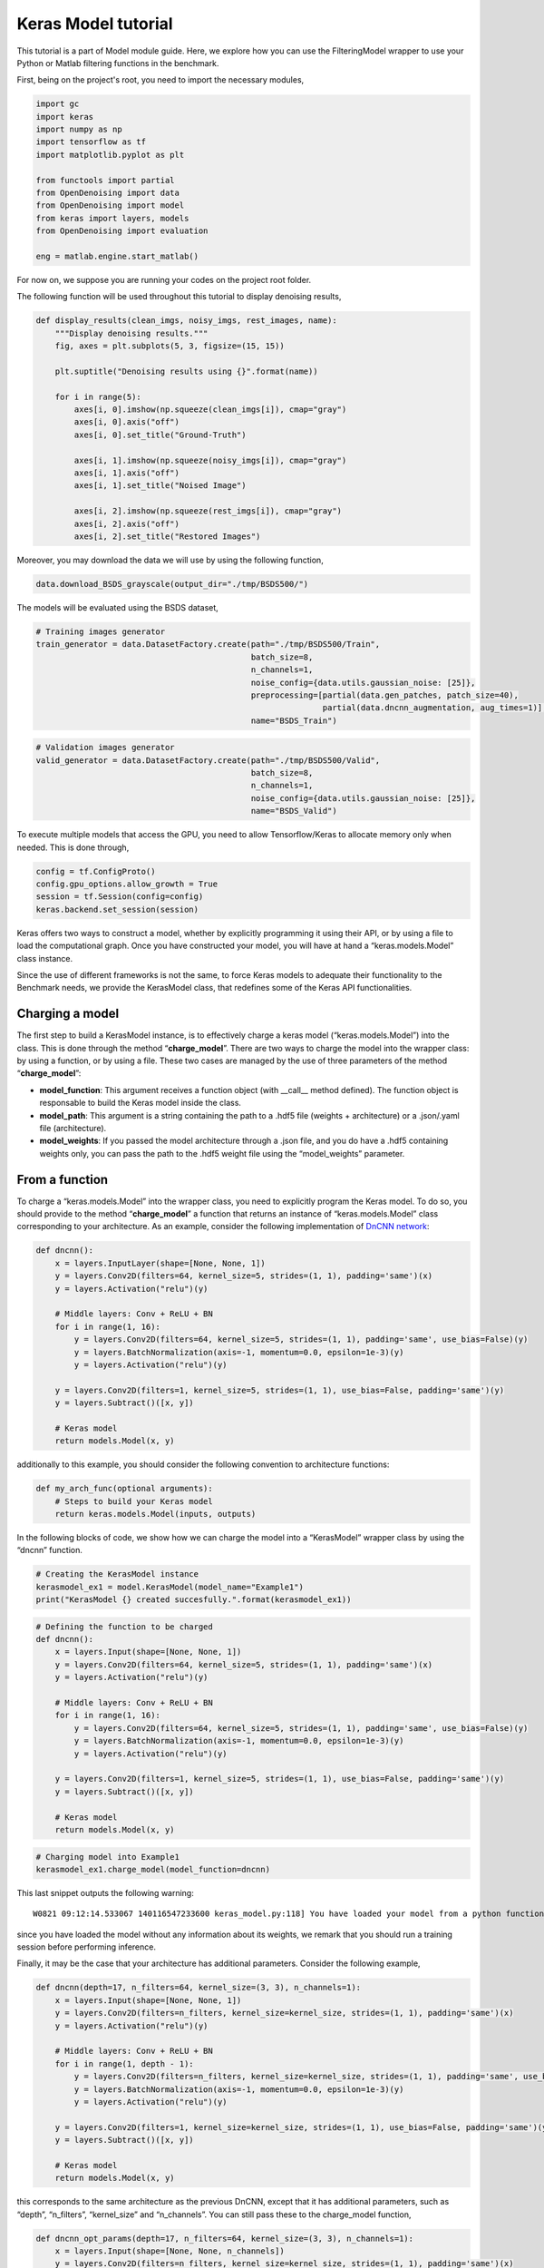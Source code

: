 Keras Model tutorial
====================

This tutorial is a part of Model module guide. Here, we explore how you
can use the FilteringModel wrapper to use your Python or Matlab
filtering functions in the benchmark.

First, being on the project's root, you need to import the necessary modules,

.. code:: python

    import gc
    import keras
    import numpy as np
    import tensorflow as tf
    import matplotlib.pyplot as plt

    from functools import partial
    from OpenDenoising import data
    from OpenDenoising import model
    from keras import layers, models
    from OpenDenoising import evaluation

    eng = matlab.engine.start_matlab()

For now on, we suppose you are running your codes on the project root folder.

The following function will be used throughout this tutorial to display denoising results,

.. code:: python

    def display_results(clean_imgs, noisy_imgs, rest_images, name):
        """Display denoising results."""
        fig, axes = plt.subplots(5, 3, figsize=(15, 15))

        plt.suptitle("Denoising results using {}".format(name))

        for i in range(5):
            axes[i, 0].imshow(np.squeeze(clean_imgs[i]), cmap="gray")
            axes[i, 0].axis("off")
            axes[i, 0].set_title("Ground-Truth")

            axes[i, 1].imshow(np.squeeze(noisy_imgs[i]), cmap="gray")
            axes[i, 1].axis("off")
            axes[i, 1].set_title("Noised Image")

            axes[i, 2].imshow(np.squeeze(rest_imgs[i]), cmap="gray")
            axes[i, 2].axis("off")
            axes[i, 2].set_title("Restored Images")

Moreover, you may download the data we will use by using the following function,

.. code:: python

    data.download_BSDS_grayscale(output_dir="./tmp/BSDS500/")

The models will be evaluated using the BSDS dataset,

.. code:: python

    # Training images generator
    train_generator = data.DatasetFactory.create(path="./tmp/BSDS500/Train",
                                                 batch_size=8,
                                                 n_channels=1,
                                                 noise_config={data.utils.gaussian_noise: [25]},
                                                 preprocessing=[partial(data.gen_patches, patch_size=40),
                                                                partial(data.dncnn_augmentation, aug_times=1)],
                                                 name="BSDS_Train")


.. code:: python

    # Validation images generator
    valid_generator = data.DatasetFactory.create(path="./tmp/BSDS500/Valid",
                                                 batch_size=8,
                                                 n_channels=1,
                                                 noise_config={data.utils.gaussian_noise: [25]},
                                                 name="BSDS_Valid")

To execute multiple models that access the GPU, you need to allow Tensorflow/Keras to allocate memory only when
needed. This is done through,

.. code:: python

    config = tf.ConfigProto()
    config.gpu_options.allow_growth = True
    session = tf.Session(config=config)
    keras.backend.set_session(session)

Keras offers two ways to construct a model, whether by explicitly
programming it using their API, or by using a file to load the
computational graph. Once you have constructed your model, you will have
at hand a “keras.models.Model” class instance.

Since the use of different frameworks is not the same, to force Keras
models to adequate their functionality to the Benchmark needs, we
provide the KerasModel class, that redefines some of the Keras API
functionalities.

Charging a model
----------------

The first step to build a KerasModel instance, is to effectively charge
a keras model (“keras.models.Model”) into the class. This is done
through the method “**charge_model**”. There are two ways to charge the
model into the wrapper class: by using a function, or by using a file.
These two cases are managed by the use of three parameters of the method
“**charge_model**”:

-  **model_function**: This argument receives a function object (with
   \__call_\_ method defined). The function object is responsable to
   build the Keras model inside the class.
-  **model_path**: This argument is a string containing the path to a
   .hdf5 file (weights + architecture) or a .json/.yaml file
   (architecture).
-  **model_weights**: If you passed the model architecture through a
   .json file, and you do have a .hdf5 containing weights only, you can
   pass the path to the .hdf5 weight file using the “model_weights”
   parameter.

From a function
---------------

To charge a “keras.models.Model” into the wrapper class, you need to
explicitly program the Keras model. To do so, you should provide to the
method “**charge_model**” a function that returns an instance of
“keras.models.Model” class corresponding to your architecture. As an
example, consider the following implementation of `DnCNN
network <https://arxiv.org/pdf/1608.03981.pdf>`__:

.. code:: python

   def dncnn():
       x = layers.InputLayer(shape=[None, None, 1])
       y = layers.Conv2D(filters=64, kernel_size=5, strides=(1, 1), padding='same')(x)
       y = layers.Activation("relu")(y)

       # Middle layers: Conv + ReLU + BN
       for i in range(1, 16):
           y = layers.Conv2D(filters=64, kernel_size=5, strides=(1, 1), padding='same', use_bias=False)(y)
           y = layers.BatchNormalization(axis=-1, momentum=0.0, epsilon=1e-3)(y)
           y = layers.Activation("relu")(y)

       y = layers.Conv2D(filters=1, kernel_size=5, strides=(1, 1), use_bias=False, padding='same')(y)
       y = layers.Subtract()([x, y])

       # Keras model
       return models.Model(x, y)

additionally to this example, you should consider the following
convention to architecture functions:

.. code:: python

   def my_arch_func(optional arguments):
       # Steps to build your Keras model
       return keras.models.Model(inputs, outputs)

In the following blocks of code, we show how we can charge the model
into a “KerasModel” wrapper class by using the “dncnn” function.

.. code:: python

    # Creating the KerasModel instance
    kerasmodel_ex1 = model.KerasModel(model_name="Example1")
    print("KerasModel {} created succesfully.".format(kerasmodel_ex1))


.. code:: python

    # Defining the function to be charged
    def dncnn():
        x = layers.Input(shape=[None, None, 1])
        y = layers.Conv2D(filters=64, kernel_size=5, strides=(1, 1), padding='same')(x)
        y = layers.Activation("relu")(y)

        # Middle layers: Conv + ReLU + BN
        for i in range(1, 16):
            y = layers.Conv2D(filters=64, kernel_size=5, strides=(1, 1), padding='same', use_bias=False)(y)
            y = layers.BatchNormalization(axis=-1, momentum=0.0, epsilon=1e-3)(y)
            y = layers.Activation("relu")(y)

        y = layers.Conv2D(filters=1, kernel_size=5, strides=(1, 1), use_bias=False, padding='same')(y)
        y = layers.Subtract()([x, y])

        # Keras model
        return models.Model(x, y)

.. code:: python

    # Charging model into Example1
    kerasmodel_ex1.charge_model(model_function=dncnn)


This last snippet outputs the following warning:

.. parsed-literal::

   W0821 09:12:14.533067 140116547233600 keras_model.py:118] You have loaded your model from a python function, which does not hold any information about weight values. Be sure to train the network before running your tests.

since you have loaded the model without any information about its
weights, we remark that you should run a training session before
performing inference.

Finally, it may be the case that your architecture has additional
parameters. Consider the following example,

.. code:: python

   def dncnn(depth=17, n_filters=64, kernel_size=(3, 3), n_channels=1):
       x = layers.Input(shape=[None, None, 1])
       y = layers.Conv2D(filters=n_filters, kernel_size=kernel_size, strides=(1, 1), padding='same')(x)
       y = layers.Activation("relu")(y)

       # Middle layers: Conv + ReLU + BN
       for i in range(1, depth - 1):
           y = layers.Conv2D(filters=n_filters, kernel_size=kernel_size, strides=(1, 1), padding='same', use_bias=False)(y)
           y = layers.BatchNormalization(axis=-1, momentum=0.0, epsilon=1e-3)(y)
           y = layers.Activation("relu")(y)

       y = layers.Conv2D(filters=1, kernel_size=kernel_size, strides=(1, 1), use_bias=False, padding='same')(y)
       y = layers.Subtract()([x, y])

       # Keras model
       return models.Model(x, y)

this corresponds to the same architecture as the previous DnCNN, except
that it has additional parameters, such as “depth”, “n_filters”,
“kernel_size” and “n_channels”. You can still pass these to the
charge_model function,

.. code:: python

    def dncnn_opt_params(depth=17, n_filters=64, kernel_size=(3, 3), n_channels=1):
        x = layers.Input(shape=[None, None, n_channels])
        y = layers.Conv2D(filters=n_filters, kernel_size=kernel_size, strides=(1, 1), padding='same')(x)
        y = layers.Activation("relu")(y)

        # Middle layers: Conv + ReLU + BN
        for i in range(1, depth - 1):
            y = layers.Conv2D(filters=n_filters, kernel_size=kernel_size, strides=(1, 1), padding='same', use_bias=False)(y)
            y = layers.BatchNormalization(axis=-1, momentum=0.0, epsilon=1e-3)(y)
            y = layers.Activation("relu")(y)

        y = layers.Conv2D(filters=1, kernel_size=kernel_size, strides=(1, 1), use_bias=False, padding='same')(y)
        y = layers.Subtract()([x, y])

        # Keras model
        return models.Model(x, y)

.. code:: python

    kerasmodel_ex2 = model.KerasModel(model_name="Example2")
    print("KerasModel {} created succesfully.".format(kerasmodel_ex2))
    kerasmodel_ex2.charge_model(model_function=dncnn_opt_params, depth=20, kernel_size=(7, 7), n_channels=3)


From a file
-----------

There are two ways of charging a model from a file:

1. Charging an architecture (without weights) through a .json or .yaml
   file. This is done through a model previously saved using
   “keras.models.Model.to_json()” or “keras.models.Model.to_yaml()”
   method. As an example, consider the following:

.. code:: python

   net = dncnn()
   net.to_json("path_to_save_your_json_file")
   net.to_yaml("path_to_save_your_yaml_file")

In those two cases, the network is saved without any information about
its training or weights, so you should run a training session before
using your model for inference.

2. Charging the complete model (weights + architecture) using a
   .json/.yaml file + .hdf5 file, or only a .hdf5 file. Keras can save
   either only weights or weights + architecture into a .hdf5 file. That
   depends on the commands you have used, for instance,

.. code:: python

   net = dncnn()
   # Training of neural net
   net.save("model.hdf5") # This saves both weights and architecture.
   net.save_weights("weights.hdf5") # This saves only the weights.

To charge a model using a file, you simply need to pass it to
“**charge_model**” through the “model_path” parameters. An example is
shown bellow, on Running Inference section. To free the memory allocated 
to the previous two models, run,

.. code:: python

    # Frees memory
    kerasmodel_ex1 = None
    kerasmodel_ex2 = None
    tf.reset_default_graph()
    gc.collect()

Running Inference
-----------------

All denoisers can perform denoisnig by using the "**__call__**" magic function. In the following
example we load the pre-trained DnCNN model saved using Keras to perform inference,

.. code:: python

    # Loads model from .hdf5 file.
    kerasmodel_ex3 = model.KerasModel(model_name="Inference_ex1")
    kerasmodel_ex3.charge_model(model_path="./Examples/JupyterNotebooks/Additional Files/dncnn.hdf5")

Then, inference is done as if the KerasModel instance were a function,

.. code:: python

    # Get batch from valid_generator
    noisy_imgs, clean_imgs = next(valid_generator)
    # Performs inference on noisy images
    rest_imgs = kerasmodel_ex3(noisy_imgs)
    display_results(clean_imgs, noisy_imgs, rest_imgs, str(kerasmodel_ex3))

This code snippet generates the following output,

.. image:: Figures/output_24_0.png


.. code:: python

    kerasmodel_ex3 = None
    gc.collect()



Training a KerasModel
---------------------

To run a training session, you only need to have a dataset, such as
defined in the `Data Tutorial 
<https://opendenoising-docs.readthedocs.io/en/latest/Examples/DataTutorial.html>`_.
Once you created a DatasetGenerator for your training images 
(and possibly, for you validation images) you can call the “**train**”
method from KerasModel class, which takes the following parameters,

-  **train_generator**: any instance of a class inheriting from :py:mod:`data.AbstractDatasetGenerator`.
   This class will yield the data pairs.
-  **valid_generator**: optional. Specify it if you have validation data at
   hand.
-  **n_epochs**: number of training epochs. Default is 100.
-  **n_stages**: number of training batches drawn at random from the dataset
   at each training epoch. Default value is 500.
-  **learning_rate**: constant regulating the weight updates in your model.
   Default is 1e-3.
-  **optimizer_name**: you can specify the optimizer’s name for you model.
   You can do this by lookin at the names in `Keras
   documentation <https://keras.io/optimizers/>`__. Default is “Adam”
   optimizer.
-  **metrics**: list of metrics that will be tracked during training. There
   are a couple of useful metrics implemented on **evaluation** module
   (such as PSNR, SSIM, MSE) but you can also implement your own
   following `Keras conventions <https://keras.io/metrics/>`__.
-  **kcallbacks**: list of Keras callbacks. You can either use `Keras
   default callbacks <https://keras.io/callbacks/>`__ or the callbacks
   defined on :py:mod:`evaluation` module.
-  **loss**: A metric that will be used in optimization as the objective
   function to be minimized. You can either use `Keras
   default losses <https://keras.io/losses/>`__ or the metrics
   defined on :py:mod:`evaluation` module.
-  **valid_steps**: number of validation batches drawn at each validation
   epoch.

To show how a keras model can be trained, consider the training of a
DnCNN as stated on its `original
paper <https://arxiv.org/pdf/1608.03981.pdf>`__:

-  DnCNN for gaussian denoising has depth 17, n_filters 64, kernel_size
   (3, 3).
-  It is trained on :math:`40 \times 40` patches extracted from BSDS
   images, corrupted with fixed-variance gaussian noise
   (:math:`\sigma=25`, for instance).

For evaluation, we will use a disjoint subset of BSDS, consisting on 68
images which are not present in the training dataset.

.. code:: python

    # KerasModel
    kerasmodel_ex4 = model.KerasModel(model_name="Example4", logdir='./logs/Keras/DnCNN')
    kerasmodel_ex4.charge_model(model_function=dncnn_opt_params, depth=17, kernel_size=(3, 3), n_channels=1)


.. code:: python

    kerasmodel_ex4.train(train_generator=train_generator,
                         valid_generator=valid_generator,
                         n_epochs=100,
                         n_stages=465,
                         learning_rate=1e-3,
                         optimizer_name="Adam",
                         metrics=[evaluation.DnCNNSchedule(),
                                  evaluation.CheckpointCallback(kerasmodel_ex4, monitor="val_PSNR"),
                                  evaluation.TensorboardImage(valid_generator, kerasmodel_ex4)],
                         loss=evaluation.mse,
                         valid_steps=10)

Finally, you may free the memory allocated to the model by using,

.. code:: python

    kerasmodel_ex4 = None
    tf.reset_default_graph()
    gc.collect()